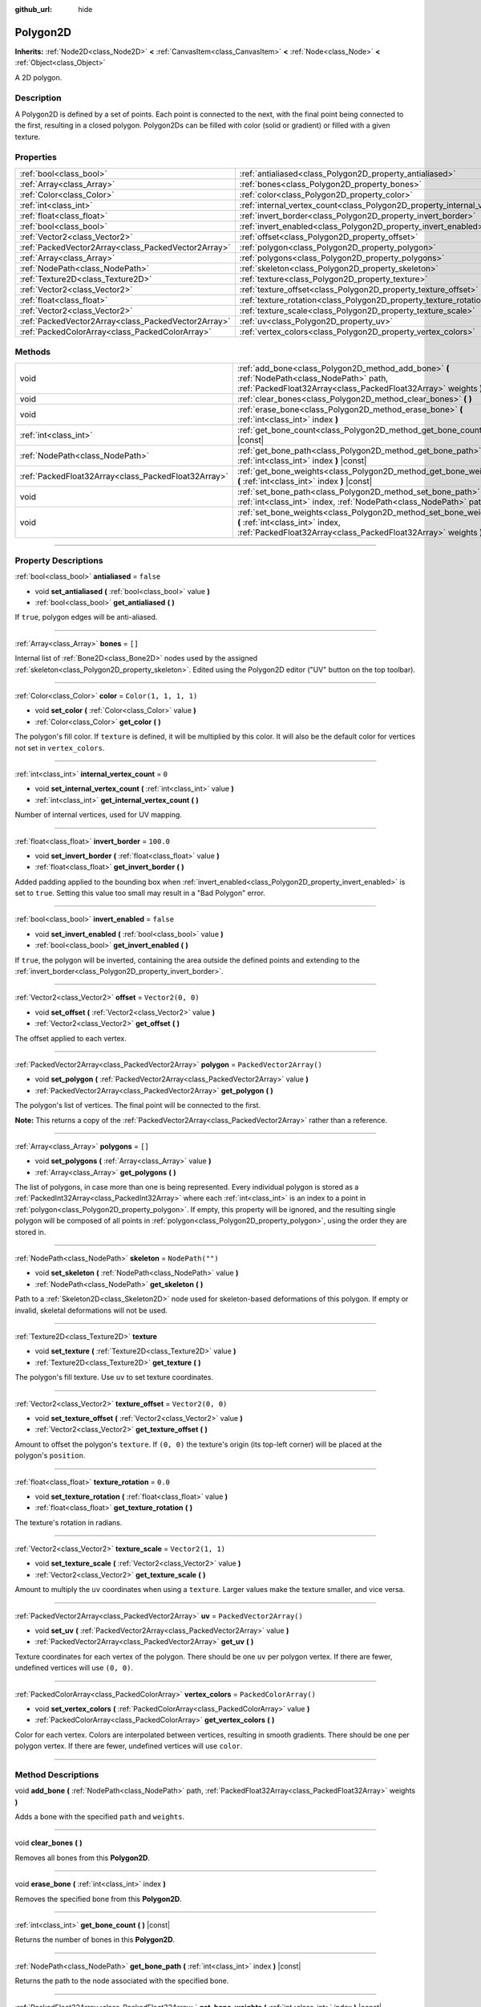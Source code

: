 :github_url: hide

.. DO NOT EDIT THIS FILE!!!
.. Generated automatically from Godot engine sources.
.. Generator: https://github.com/godotengine/godot/tree/4.0/doc/tools/make_rst.py.
.. XML source: https://github.com/godotengine/godot/tree/4.0/doc/classes/Polygon2D.xml.

.. _class_Polygon2D:

Polygon2D
=========

**Inherits:** :ref:`Node2D<class_Node2D>` **<** :ref:`CanvasItem<class_CanvasItem>` **<** :ref:`Node<class_Node>` **<** :ref:`Object<class_Object>`

A 2D polygon.

.. rst-class:: classref-introduction-group

Description
-----------

A Polygon2D is defined by a set of points. Each point is connected to the next, with the final point being connected to the first, resulting in a closed polygon. Polygon2Ds can be filled with color (solid or gradient) or filled with a given texture.

.. rst-class:: classref-reftable-group

Properties
----------

.. table::
   :widths: auto

   +-----------------------------------------------------+------------------------------------------------------------------------------+--------------------------+
   | :ref:`bool<class_bool>`                             | :ref:`antialiased<class_Polygon2D_property_antialiased>`                     | ``false``                |
   +-----------------------------------------------------+------------------------------------------------------------------------------+--------------------------+
   | :ref:`Array<class_Array>`                           | :ref:`bones<class_Polygon2D_property_bones>`                                 | ``[]``                   |
   +-----------------------------------------------------+------------------------------------------------------------------------------+--------------------------+
   | :ref:`Color<class_Color>`                           | :ref:`color<class_Polygon2D_property_color>`                                 | ``Color(1, 1, 1, 1)``    |
   +-----------------------------------------------------+------------------------------------------------------------------------------+--------------------------+
   | :ref:`int<class_int>`                               | :ref:`internal_vertex_count<class_Polygon2D_property_internal_vertex_count>` | ``0``                    |
   +-----------------------------------------------------+------------------------------------------------------------------------------+--------------------------+
   | :ref:`float<class_float>`                           | :ref:`invert_border<class_Polygon2D_property_invert_border>`                 | ``100.0``                |
   +-----------------------------------------------------+------------------------------------------------------------------------------+--------------------------+
   | :ref:`bool<class_bool>`                             | :ref:`invert_enabled<class_Polygon2D_property_invert_enabled>`               | ``false``                |
   +-----------------------------------------------------+------------------------------------------------------------------------------+--------------------------+
   | :ref:`Vector2<class_Vector2>`                       | :ref:`offset<class_Polygon2D_property_offset>`                               | ``Vector2(0, 0)``        |
   +-----------------------------------------------------+------------------------------------------------------------------------------+--------------------------+
   | :ref:`PackedVector2Array<class_PackedVector2Array>` | :ref:`polygon<class_Polygon2D_property_polygon>`                             | ``PackedVector2Array()`` |
   +-----------------------------------------------------+------------------------------------------------------------------------------+--------------------------+
   | :ref:`Array<class_Array>`                           | :ref:`polygons<class_Polygon2D_property_polygons>`                           | ``[]``                   |
   +-----------------------------------------------------+------------------------------------------------------------------------------+--------------------------+
   | :ref:`NodePath<class_NodePath>`                     | :ref:`skeleton<class_Polygon2D_property_skeleton>`                           | ``NodePath("")``         |
   +-----------------------------------------------------+------------------------------------------------------------------------------+--------------------------+
   | :ref:`Texture2D<class_Texture2D>`                   | :ref:`texture<class_Polygon2D_property_texture>`                             |                          |
   +-----------------------------------------------------+------------------------------------------------------------------------------+--------------------------+
   | :ref:`Vector2<class_Vector2>`                       | :ref:`texture_offset<class_Polygon2D_property_texture_offset>`               | ``Vector2(0, 0)``        |
   +-----------------------------------------------------+------------------------------------------------------------------------------+--------------------------+
   | :ref:`float<class_float>`                           | :ref:`texture_rotation<class_Polygon2D_property_texture_rotation>`           | ``0.0``                  |
   +-----------------------------------------------------+------------------------------------------------------------------------------+--------------------------+
   | :ref:`Vector2<class_Vector2>`                       | :ref:`texture_scale<class_Polygon2D_property_texture_scale>`                 | ``Vector2(1, 1)``        |
   +-----------------------------------------------------+------------------------------------------------------------------------------+--------------------------+
   | :ref:`PackedVector2Array<class_PackedVector2Array>` | :ref:`uv<class_Polygon2D_property_uv>`                                       | ``PackedVector2Array()`` |
   +-----------------------------------------------------+------------------------------------------------------------------------------+--------------------------+
   | :ref:`PackedColorArray<class_PackedColorArray>`     | :ref:`vertex_colors<class_Polygon2D_property_vertex_colors>`                 | ``PackedColorArray()``   |
   +-----------------------------------------------------+------------------------------------------------------------------------------+--------------------------+

.. rst-class:: classref-reftable-group

Methods
-------

.. table::
   :widths: auto

   +-----------------------------------------------------+-----------------------------------------------------------------------------------------------------------------------------------------------------------------------+
   | void                                                | :ref:`add_bone<class_Polygon2D_method_add_bone>` **(** :ref:`NodePath<class_NodePath>` path, :ref:`PackedFloat32Array<class_PackedFloat32Array>` weights **)**        |
   +-----------------------------------------------------+-----------------------------------------------------------------------------------------------------------------------------------------------------------------------+
   | void                                                | :ref:`clear_bones<class_Polygon2D_method_clear_bones>` **(** **)**                                                                                                    |
   +-----------------------------------------------------+-----------------------------------------------------------------------------------------------------------------------------------------------------------------------+
   | void                                                | :ref:`erase_bone<class_Polygon2D_method_erase_bone>` **(** :ref:`int<class_int>` index **)**                                                                          |
   +-----------------------------------------------------+-----------------------------------------------------------------------------------------------------------------------------------------------------------------------+
   | :ref:`int<class_int>`                               | :ref:`get_bone_count<class_Polygon2D_method_get_bone_count>` **(** **)** |const|                                                                                      |
   +-----------------------------------------------------+-----------------------------------------------------------------------------------------------------------------------------------------------------------------------+
   | :ref:`NodePath<class_NodePath>`                     | :ref:`get_bone_path<class_Polygon2D_method_get_bone_path>` **(** :ref:`int<class_int>` index **)** |const|                                                            |
   +-----------------------------------------------------+-----------------------------------------------------------------------------------------------------------------------------------------------------------------------+
   | :ref:`PackedFloat32Array<class_PackedFloat32Array>` | :ref:`get_bone_weights<class_Polygon2D_method_get_bone_weights>` **(** :ref:`int<class_int>` index **)** |const|                                                      |
   +-----------------------------------------------------+-----------------------------------------------------------------------------------------------------------------------------------------------------------------------+
   | void                                                | :ref:`set_bone_path<class_Polygon2D_method_set_bone_path>` **(** :ref:`int<class_int>` index, :ref:`NodePath<class_NodePath>` path **)**                              |
   +-----------------------------------------------------+-----------------------------------------------------------------------------------------------------------------------------------------------------------------------+
   | void                                                | :ref:`set_bone_weights<class_Polygon2D_method_set_bone_weights>` **(** :ref:`int<class_int>` index, :ref:`PackedFloat32Array<class_PackedFloat32Array>` weights **)** |
   +-----------------------------------------------------+-----------------------------------------------------------------------------------------------------------------------------------------------------------------------+

.. rst-class:: classref-section-separator

----

.. rst-class:: classref-descriptions-group

Property Descriptions
---------------------

.. _class_Polygon2D_property_antialiased:

.. rst-class:: classref-property

:ref:`bool<class_bool>` **antialiased** = ``false``

.. rst-class:: classref-property-setget

- void **set_antialiased** **(** :ref:`bool<class_bool>` value **)**
- :ref:`bool<class_bool>` **get_antialiased** **(** **)**

If ``true``, polygon edges will be anti-aliased.

.. rst-class:: classref-item-separator

----

.. _class_Polygon2D_property_bones:

.. rst-class:: classref-property

:ref:`Array<class_Array>` **bones** = ``[]``

Internal list of :ref:`Bone2D<class_Bone2D>` nodes used by the assigned :ref:`skeleton<class_Polygon2D_property_skeleton>`. Edited using the Polygon2D editor ("UV" button on the top toolbar).

.. rst-class:: classref-item-separator

----

.. _class_Polygon2D_property_color:

.. rst-class:: classref-property

:ref:`Color<class_Color>` **color** = ``Color(1, 1, 1, 1)``

.. rst-class:: classref-property-setget

- void **set_color** **(** :ref:`Color<class_Color>` value **)**
- :ref:`Color<class_Color>` **get_color** **(** **)**

The polygon's fill color. If ``texture`` is defined, it will be multiplied by this color. It will also be the default color for vertices not set in ``vertex_colors``.

.. rst-class:: classref-item-separator

----

.. _class_Polygon2D_property_internal_vertex_count:

.. rst-class:: classref-property

:ref:`int<class_int>` **internal_vertex_count** = ``0``

.. rst-class:: classref-property-setget

- void **set_internal_vertex_count** **(** :ref:`int<class_int>` value **)**
- :ref:`int<class_int>` **get_internal_vertex_count** **(** **)**

Number of internal vertices, used for UV mapping.

.. rst-class:: classref-item-separator

----

.. _class_Polygon2D_property_invert_border:

.. rst-class:: classref-property

:ref:`float<class_float>` **invert_border** = ``100.0``

.. rst-class:: classref-property-setget

- void **set_invert_border** **(** :ref:`float<class_float>` value **)**
- :ref:`float<class_float>` **get_invert_border** **(** **)**

Added padding applied to the bounding box when :ref:`invert_enabled<class_Polygon2D_property_invert_enabled>` is set to ``true``. Setting this value too small may result in a "Bad Polygon" error.

.. rst-class:: classref-item-separator

----

.. _class_Polygon2D_property_invert_enabled:

.. rst-class:: classref-property

:ref:`bool<class_bool>` **invert_enabled** = ``false``

.. rst-class:: classref-property-setget

- void **set_invert_enabled** **(** :ref:`bool<class_bool>` value **)**
- :ref:`bool<class_bool>` **get_invert_enabled** **(** **)**

If ``true``, the polygon will be inverted, containing the area outside the defined points and extending to the :ref:`invert_border<class_Polygon2D_property_invert_border>`.

.. rst-class:: classref-item-separator

----

.. _class_Polygon2D_property_offset:

.. rst-class:: classref-property

:ref:`Vector2<class_Vector2>` **offset** = ``Vector2(0, 0)``

.. rst-class:: classref-property-setget

- void **set_offset** **(** :ref:`Vector2<class_Vector2>` value **)**
- :ref:`Vector2<class_Vector2>` **get_offset** **(** **)**

The offset applied to each vertex.

.. rst-class:: classref-item-separator

----

.. _class_Polygon2D_property_polygon:

.. rst-class:: classref-property

:ref:`PackedVector2Array<class_PackedVector2Array>` **polygon** = ``PackedVector2Array()``

.. rst-class:: classref-property-setget

- void **set_polygon** **(** :ref:`PackedVector2Array<class_PackedVector2Array>` value **)**
- :ref:`PackedVector2Array<class_PackedVector2Array>` **get_polygon** **(** **)**

The polygon's list of vertices. The final point will be connected to the first.

\ **Note:** This returns a copy of the :ref:`PackedVector2Array<class_PackedVector2Array>` rather than a reference.

.. rst-class:: classref-item-separator

----

.. _class_Polygon2D_property_polygons:

.. rst-class:: classref-property

:ref:`Array<class_Array>` **polygons** = ``[]``

.. rst-class:: classref-property-setget

- void **set_polygons** **(** :ref:`Array<class_Array>` value **)**
- :ref:`Array<class_Array>` **get_polygons** **(** **)**

The list of polygons, in case more than one is being represented. Every individual polygon is stored as a :ref:`PackedInt32Array<class_PackedInt32Array>` where each :ref:`int<class_int>` is an index to a point in :ref:`polygon<class_Polygon2D_property_polygon>`. If empty, this property will be ignored, and the resulting single polygon will be composed of all points in :ref:`polygon<class_Polygon2D_property_polygon>`, using the order they are stored in.

.. rst-class:: classref-item-separator

----

.. _class_Polygon2D_property_skeleton:

.. rst-class:: classref-property

:ref:`NodePath<class_NodePath>` **skeleton** = ``NodePath("")``

.. rst-class:: classref-property-setget

- void **set_skeleton** **(** :ref:`NodePath<class_NodePath>` value **)**
- :ref:`NodePath<class_NodePath>` **get_skeleton** **(** **)**

Path to a :ref:`Skeleton2D<class_Skeleton2D>` node used for skeleton-based deformations of this polygon. If empty or invalid, skeletal deformations will not be used.

.. rst-class:: classref-item-separator

----

.. _class_Polygon2D_property_texture:

.. rst-class:: classref-property

:ref:`Texture2D<class_Texture2D>` **texture**

.. rst-class:: classref-property-setget

- void **set_texture** **(** :ref:`Texture2D<class_Texture2D>` value **)**
- :ref:`Texture2D<class_Texture2D>` **get_texture** **(** **)**

The polygon's fill texture. Use ``uv`` to set texture coordinates.

.. rst-class:: classref-item-separator

----

.. _class_Polygon2D_property_texture_offset:

.. rst-class:: classref-property

:ref:`Vector2<class_Vector2>` **texture_offset** = ``Vector2(0, 0)``

.. rst-class:: classref-property-setget

- void **set_texture_offset** **(** :ref:`Vector2<class_Vector2>` value **)**
- :ref:`Vector2<class_Vector2>` **get_texture_offset** **(** **)**

Amount to offset the polygon's ``texture``. If ``(0, 0)`` the texture's origin (its top-left corner) will be placed at the polygon's ``position``.

.. rst-class:: classref-item-separator

----

.. _class_Polygon2D_property_texture_rotation:

.. rst-class:: classref-property

:ref:`float<class_float>` **texture_rotation** = ``0.0``

.. rst-class:: classref-property-setget

- void **set_texture_rotation** **(** :ref:`float<class_float>` value **)**
- :ref:`float<class_float>` **get_texture_rotation** **(** **)**

The texture's rotation in radians.

.. rst-class:: classref-item-separator

----

.. _class_Polygon2D_property_texture_scale:

.. rst-class:: classref-property

:ref:`Vector2<class_Vector2>` **texture_scale** = ``Vector2(1, 1)``

.. rst-class:: classref-property-setget

- void **set_texture_scale** **(** :ref:`Vector2<class_Vector2>` value **)**
- :ref:`Vector2<class_Vector2>` **get_texture_scale** **(** **)**

Amount to multiply the ``uv`` coordinates when using a ``texture``. Larger values make the texture smaller, and vice versa.

.. rst-class:: classref-item-separator

----

.. _class_Polygon2D_property_uv:

.. rst-class:: classref-property

:ref:`PackedVector2Array<class_PackedVector2Array>` **uv** = ``PackedVector2Array()``

.. rst-class:: classref-property-setget

- void **set_uv** **(** :ref:`PackedVector2Array<class_PackedVector2Array>` value **)**
- :ref:`PackedVector2Array<class_PackedVector2Array>` **get_uv** **(** **)**

Texture coordinates for each vertex of the polygon. There should be one ``uv`` per polygon vertex. If there are fewer, undefined vertices will use ``(0, 0)``.

.. rst-class:: classref-item-separator

----

.. _class_Polygon2D_property_vertex_colors:

.. rst-class:: classref-property

:ref:`PackedColorArray<class_PackedColorArray>` **vertex_colors** = ``PackedColorArray()``

.. rst-class:: classref-property-setget

- void **set_vertex_colors** **(** :ref:`PackedColorArray<class_PackedColorArray>` value **)**
- :ref:`PackedColorArray<class_PackedColorArray>` **get_vertex_colors** **(** **)**

Color for each vertex. Colors are interpolated between vertices, resulting in smooth gradients. There should be one per polygon vertex. If there are fewer, undefined vertices will use ``color``.

.. rst-class:: classref-section-separator

----

.. rst-class:: classref-descriptions-group

Method Descriptions
-------------------

.. _class_Polygon2D_method_add_bone:

.. rst-class:: classref-method

void **add_bone** **(** :ref:`NodePath<class_NodePath>` path, :ref:`PackedFloat32Array<class_PackedFloat32Array>` weights **)**

Adds a bone with the specified ``path`` and ``weights``.

.. rst-class:: classref-item-separator

----

.. _class_Polygon2D_method_clear_bones:

.. rst-class:: classref-method

void **clear_bones** **(** **)**

Removes all bones from this **Polygon2D**.

.. rst-class:: classref-item-separator

----

.. _class_Polygon2D_method_erase_bone:

.. rst-class:: classref-method

void **erase_bone** **(** :ref:`int<class_int>` index **)**

Removes the specified bone from this **Polygon2D**.

.. rst-class:: classref-item-separator

----

.. _class_Polygon2D_method_get_bone_count:

.. rst-class:: classref-method

:ref:`int<class_int>` **get_bone_count** **(** **)** |const|

Returns the number of bones in this **Polygon2D**.

.. rst-class:: classref-item-separator

----

.. _class_Polygon2D_method_get_bone_path:

.. rst-class:: classref-method

:ref:`NodePath<class_NodePath>` **get_bone_path** **(** :ref:`int<class_int>` index **)** |const|

Returns the path to the node associated with the specified bone.

.. rst-class:: classref-item-separator

----

.. _class_Polygon2D_method_get_bone_weights:

.. rst-class:: classref-method

:ref:`PackedFloat32Array<class_PackedFloat32Array>` **get_bone_weights** **(** :ref:`int<class_int>` index **)** |const|

Returns the height values of the specified bone.

.. rst-class:: classref-item-separator

----

.. _class_Polygon2D_method_set_bone_path:

.. rst-class:: classref-method

void **set_bone_path** **(** :ref:`int<class_int>` index, :ref:`NodePath<class_NodePath>` path **)**

Sets the path to the node associated with the specified bone.

.. rst-class:: classref-item-separator

----

.. _class_Polygon2D_method_set_bone_weights:

.. rst-class:: classref-method

void **set_bone_weights** **(** :ref:`int<class_int>` index, :ref:`PackedFloat32Array<class_PackedFloat32Array>` weights **)**

Sets the weight values for the specified bone.

.. |virtual| replace:: :abbr:`virtual (This method should typically be overridden by the user to have any effect.)`
.. |const| replace:: :abbr:`const (This method has no side effects. It doesn't modify any of the instance's member variables.)`
.. |vararg| replace:: :abbr:`vararg (This method accepts any number of arguments after the ones described here.)`
.. |constructor| replace:: :abbr:`constructor (This method is used to construct a type.)`
.. |static| replace:: :abbr:`static (This method doesn't need an instance to be called, so it can be called directly using the class name.)`
.. |operator| replace:: :abbr:`operator (This method describes a valid operator to use with this type as left-hand operand.)`
